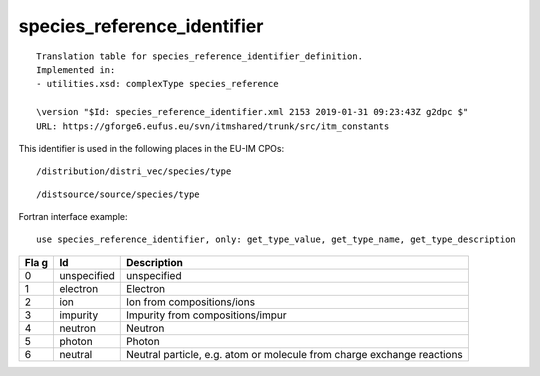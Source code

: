 .. _itm_enum_types__species_reference_identifier:

species_reference_identifier
============================

::


   Translation table for species_reference_identifier_definition.
   Implemented in:
   - utilities.xsd: complexType species_reference

   \version "$Id: species_reference_identifier.xml 2153 2019-01-31 09:23:43Z g2dpc $"
   URL: https://gforge6.eufus.eu/svn/itmshared/trunk/src/itm_constants
       

This identifier is used in the following places in the EU-IM CPOs:

::

   /distribution/distri_vec/species/type

::

   /distsource/source/species/type

Fortran interface example:

::

    use species_reference_identifier, only: get_type_value, get_type_name, get_type_description

+-----+-------------------+-------------------------------------------+
| Fla | Id                | Description                               |
| g   |                   |                                           |
+=====+===================+===========================================+
| 0   | unspecified       | unspecified                               |
+-----+-------------------+-------------------------------------------+
| 1   | electron          | Electron                                  |
+-----+-------------------+-------------------------------------------+
| 2   | ion               | Ion from compositions/ions                |
+-----+-------------------+-------------------------------------------+
| 3   | impurity          | Impurity from compositions/impur          |
+-----+-------------------+-------------------------------------------+
| 4   | neutron           | Neutron                                   |
+-----+-------------------+-------------------------------------------+
| 5   | photon            | Photon                                    |
+-----+-------------------+-------------------------------------------+
| 6   | neutral           | Neutral particle, e.g. atom or molecule   |
|     |                   | from charge exchange reactions            |
+-----+-------------------+-------------------------------------------+
